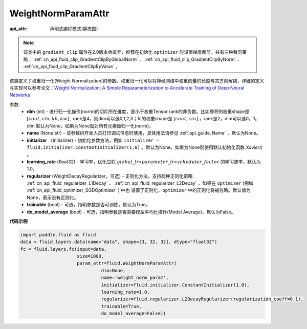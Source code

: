 .. _cn_api_fluid_WeightNormParamAttr:

WeightNormParamAttr
-------------------------------

:api_attr: 声明式编程模式(静态图)

.. py:class:: paddle.fluid.WeightNormParamAttr(dim=None, name=None, initializer=None, learning_rate=1.0, regularizer=None, trainable=True, do_model_average=False)

.. note::
    该类中的 ``gradient_clip`` 属性在2.0版本会废弃，推荐在初始化 ``optimizer`` 时设置梯度裁剪。共有三种裁剪策略： :ref:`cn_api_fluid_clip_GradientClipByGlobalNorm` 、 
    :ref:`cn_api_fluid_clip_GradientClipByNorm` 、 :ref:`cn_api_fluid_clip_GradientClipByValue` 。

该类定义了权重归一化(Weight Normalization)的参数。权重归一化可以将神经网络中权重向量的长度与其方向解耦，详细的定义与实现可以参考论文：`Weight Normalization: A Simple Reparameterization to Accelerate Training of Deep Neural Networks <https://arxiv.org/pdf/1602.07868.pdf>`_

参数:
  - **dim** (int) - 进行归一化操作(norm)的切片所在维度，是小于权重Tensor rank的非负数。比如卷积的权重shape是 :math:`[cout, cin, kh, kw]` , rank是4，则dim可以选0,1,2,3；fc的权重shape是 :math:`[cout, cin]` ，rank是2，dim可以选0，1。 dim 默认为None，如果为None就对所有元素做归一化(norm)。
  - **name** (None|str) - 该参数供开发人员打印调试信息时使用，具体用法请参见 :ref:`api_guide_Name` ，默认为None。
  - **initializer** （Initializer) - 初始化参数方法，例如 ``initializer = fluid.initializer.ConstantInitializer(1.0)`` 。默认为None，如果为None则使用默认初始化函数 `Xavier()` 。
  - **learning_rate** (float32) - 学习率，优化过程 :math:`global\_lr∗parameter\_lr∗scheduler\_factor` 的学习速率，默认为1.0。
  - **regularizer** (WeightDecayRegularizer，可选) - 正则化方法。支持两种正则化策略: :ref:`cn_api_fluid_regularizer_L1Decay` 、 
    :ref:`cn_api_fluid_regularizer_L2Decay` ，如果在 ``optimizer`` (例如 :ref:`cn_api_fluid_optimizer_SGDOptimizer` ) 中也
    设置了正则化，``optimizer`` 中的正则化将被忽略。默认值为None，表示没有正则化。
  - **trainable** (bool) - 可选，指明参数是否可训练，默认为True。
  - **do_model_average** (bool) - 可选，指明参数是否需要模型平均化操作(Model Average)，默认为False。


**代码示例**

.. code-block:: python

  import paddle.fluid as fluid
  data = fluid.layers.data(name="data", shape=[3, 32, 32], dtype="float32")
  fc = fluid.layers.fc(input=data,
                       size=1000,
                       param_attr=fluid.WeightNormParamAttr(
                                dim=None,
                                name='weight_norm_param',
                                initializer=fluid.initializer.ConstantInitializer(1.0),
                                learning_rate=1.0,
                                regularizer=fluid.regularizer.L2DecayRegularizer(regularization_coeff=0.1),
                                trainable=True,
                                do_model_average=False))



